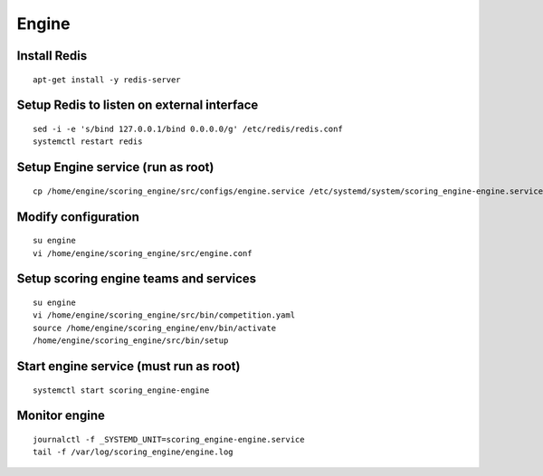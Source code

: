 Engine
------

Install Redis
^^^^^^^^^^^^^
::

  apt-get install -y redis-server

Setup Redis to listen on external interface
^^^^^^^^^^^^^^^^^^^^^^^^^^^^^^^^^^^^^^^^^^^
::

  sed -i -e 's/bind 127.0.0.1/bind 0.0.0.0/g' /etc/redis/redis.conf
  systemctl restart redis

Setup Engine service (run as root)
^^^^^^^^^^^^^^^^^^^^^^^^^^^^^^^^^^
::

  cp /home/engine/scoring_engine/src/configs/engine.service /etc/systemd/system/scoring_engine-engine.service

Modify configuration
^^^^^^^^^^^^^^^^^^^^
::

  su engine
  vi /home/engine/scoring_engine/src/engine.conf

Setup scoring engine teams and services
^^^^^^^^^^^^^^^^^^^^^^^^^^^^^^^^^^^^^^^
::

  su engine
  vi /home/engine/scoring_engine/src/bin/competition.yaml
  source /home/engine/scoring_engine/env/bin/activate
  /home/engine/scoring_engine/src/bin/setup

Start engine service (must run as root)
^^^^^^^^^^^^^^^^^^^^^^^^^^^^^^^^^^^^^^^
::

  systemctl start scoring_engine-engine

Monitor engine
^^^^^^^^^^^^^^
::

  journalctl -f _SYSTEMD_UNIT=scoring_engine-engine.service
  tail -f /var/log/scoring_engine/engine.log
